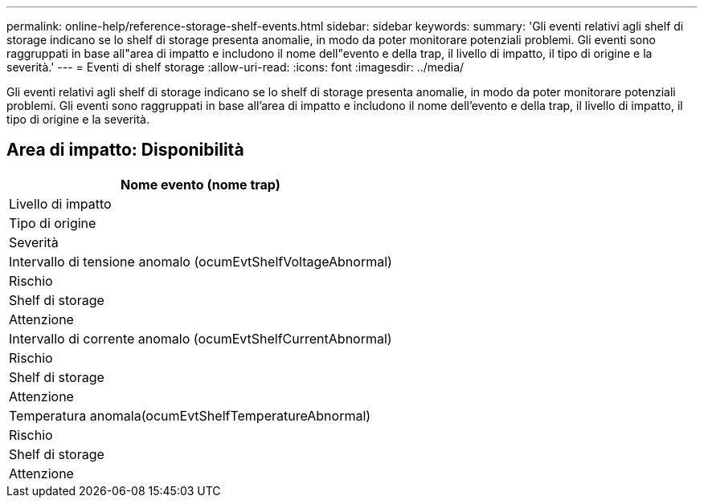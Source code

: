 ---
permalink: online-help/reference-storage-shelf-events.html 
sidebar: sidebar 
keywords:  
summary: 'Gli eventi relativi agli shelf di storage indicano se lo shelf di storage presenta anomalie, in modo da poter monitorare potenziali problemi. Gli eventi sono raggruppati in base all"area di impatto e includono il nome dell"evento e della trap, il livello di impatto, il tipo di origine e la severità.' 
---
= Eventi di shelf storage
:allow-uri-read: 
:icons: font
:imagesdir: ../media/


[role="lead"]
Gli eventi relativi agli shelf di storage indicano se lo shelf di storage presenta anomalie, in modo da poter monitorare potenziali problemi. Gli eventi sono raggruppati in base all'area di impatto e includono il nome dell'evento e della trap, il livello di impatto, il tipo di origine e la severità.



== Area di impatto: Disponibilità

|===
| Nome evento (nome trap) 


| Livello di impatto 


| Tipo di origine 


| Severità 


 a| 
Intervallo di tensione anomalo (ocumEvtShelfVoltageAbnormal)



 a| 
Rischio



 a| 
Shelf di storage



 a| 
Attenzione



 a| 
Intervallo di corrente anomalo (ocumEvtShelfCurrentAbnormal)



 a| 
Rischio



 a| 
Shelf di storage



 a| 
Attenzione



 a| 
Temperatura anomala(ocumEvtShelfTemperatureAbnormal)



 a| 
Rischio



 a| 
Shelf di storage



 a| 
Attenzione

|===